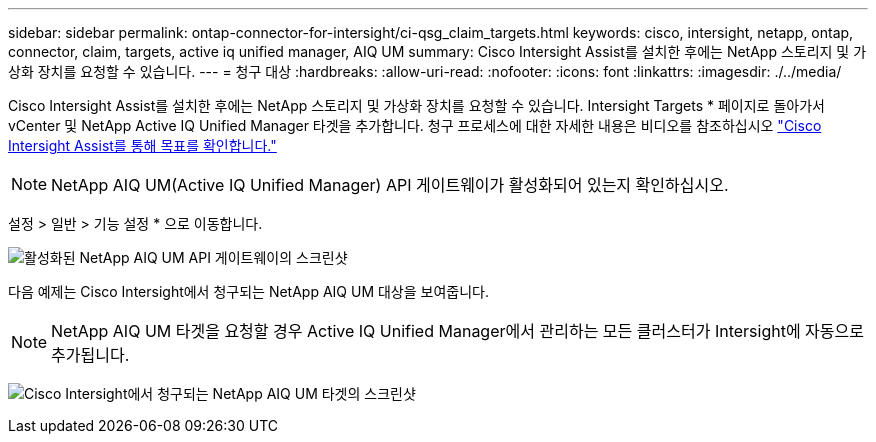 ---
sidebar: sidebar 
permalink: ontap-connector-for-intersight/ci-qsg_claim_targets.html 
keywords: cisco, intersight, netapp, ontap, connector, claim, targets, active iq unified manager, AIQ UM 
summary: Cisco Intersight Assist를 설치한 후에는 NetApp 스토리지 및 가상화 장치를 요청할 수 있습니다. 
---
= 청구 대상
:hardbreaks:
:allow-uri-read: 
:nofooter: 
:icons: font
:linkattrs: 
:imagesdir: ./../media/


[role="lead"]
Cisco Intersight Assist를 설치한 후에는 NetApp 스토리지 및 가상화 장치를 요청할 수 있습니다. Intersight Targets * 페이지로 돌아가서 vCenter 및 NetApp Active IQ Unified Manager 타겟을 추가합니다. 청구 프로세스에 대한 자세한 내용은 비디오를 참조하십시오 https://tv.netapp.com/detail/video/6228080442001["Cisco Intersight Assist를 통해 목표를 확인합니다."^]


NOTE: NetApp AIQ UM(Active IQ Unified Manager) API 게이트웨이가 활성화되어 있는지 확인하십시오.

설정 > 일반 > 기능 설정 * 으로 이동합니다.

image:ci-qsg_image7.png["활성화된 NetApp AIQ UM API 게이트웨이의 스크린샷"]

다음 예제는 Cisco Intersight에서 청구되는 NetApp AIQ UM 대상을 보여줍니다.


NOTE: NetApp AIQ UM 타겟을 요청할 경우 Active IQ Unified Manager에서 관리하는 모든 클러스터가 Intersight에 자동으로 추가됩니다.

image:ci-qsg_image8.png["Cisco Intersight에서 청구되는 NetApp AIQ UM 타겟의 스크린샷"]
